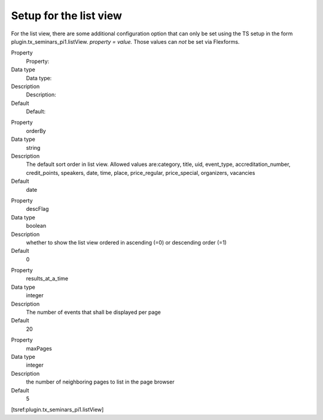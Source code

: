 Setup for the list view
^^^^^^^^^^^^^^^^^^^^^^^

For the list view, there are some additional configuration option that
can only be set using the TS setup in the form
plugin.tx\_seminars\_pi1.listView. *property = value.* Those values
can  *not* be set via Flexforms.

.. ### BEGIN~OF~TABLE ###

.. container:: table-row

   Property
         Property:

   Data type
         Data type:

   Description
         Description:

   Default
         Default:


.. container:: table-row

   Property
         orderBy

   Data type
         string

   Description
         The default sort order in list view. Allowed values are:category,
         title, uid, event\_type, accreditation\_number, credit\_points,
         speakers, date, time, place, price\_regular, price\_special,
         organizers, vacancies

   Default
         date


.. container:: table-row

   Property
         descFlag

   Data type
         boolean

   Description
         whether to show the list view ordered in ascending (=0) or descending
         order (=1)

   Default
         0


.. container:: table-row

   Property
         results\_at\_a\_time

   Data type
         integer

   Description
         The number of events that shall be displayed per page

   Default
         20


.. container:: table-row

   Property
         maxPages

   Data type
         integer

   Description
         the number of neighboring pages to list in the page browser

   Default
         5


.. ###### END~OF~TABLE ######

[tsref:plugin.tx\_seminars\_pi1.listView]

